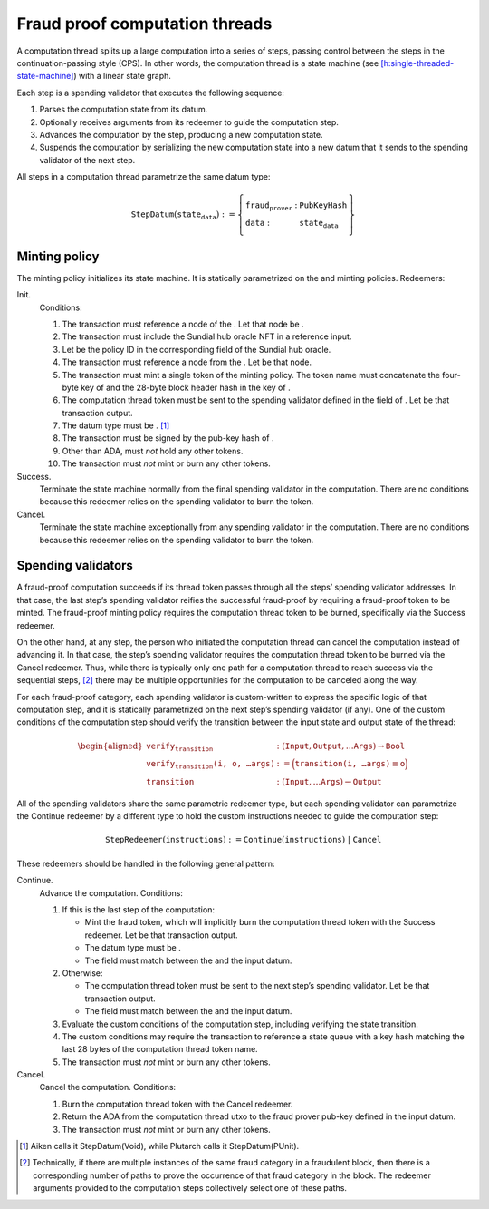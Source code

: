 Fraud proof computation threads
===============================

A computation thread splits up a large computation into a series of
steps, passing control between the steps in the continuation-passing
style (CPS). In other words, the computation thread is a state machine
(see
`[h:single-threaded-state-machine] <#h:single-threaded-state-machine>`__)
with a linear state graph.

Each step is a spending validator that executes the following sequence:

#. Parses the computation state from its datum.

#. Optionally receives arguments from its redeemer to guide the
   computation step.

#. Advances the computation by the step, producing a new computation
   state.

#. Suspends the computation by serializing the new computation state
   into a new datum that it sends to the spending validator of the next
   step.

All steps in a computation thread parametrize the same datum type:

.. math::

   \texttt{StepDatum}(\texttt{state_data}) := \left\{
       \begin{array}{ll}
           \texttt{fraud_prover} : & \texttt{PubKeyHash} \\\\
           \texttt{data} : & \texttt{state_data}
       \end{array}
   \right\}

Minting policy
--------------

The minting policy initializes its state machine. It is statically
parametrized on the and minting policies. Redeemers:

Init.
   Conditions:

   #. The transaction must reference a node of the . Let that node be .

   #. The transaction must include the Sundial hub oracle NFT in a
      reference input.

   #. Let be the policy ID in the corresponding field of the Sundial hub
      oracle.

   #. The transaction must reference a node from the . Let be that node.

   #. The transaction must mint a single token of the minting policy.
      The token name must concatenate the four-byte key of and the
      28-byte block header hash in the key of .

   #. The computation thread token must be sent to the spending
      validator defined in the field of . Let be that transaction
      output.

   #. The datum type must be . [1]_

   #. The transaction must be signed by the pub-key hash of .

   #. Other than ADA, must *not* hold any other tokens.

   #. The transaction must *not* mint or burn any other tokens.

Success.
   Terminate the state machine normally from the final spending
   validator in the computation. There are no conditions because this
   redeemer relies on the spending validator to burn the token.

Cancel.
   Terminate the state machine exceptionally from any spending validator
   in the computation. There are no conditions because this redeemer
   relies on the spending validator to burn the token.

Spending validators
-------------------

A fraud-proof computation succeeds if its thread token passes through
all the steps’ spending validator addresses. In that case, the last
step’s spending validator reifies the successful fraud-proof by
requiring a fraud-proof token to be minted. The fraud-proof minting
policy requires the computation thread token to be burned, specifically
via the Success redeemer.

On the other hand, at any step, the person who initiated the computation
thread can cancel the computation instead of advancing it. In that case,
the step’s spending validator requires the computation thread token to
be burned via the Cancel redeemer. Thus, while there is typically only
one path for a computation thread to reach success via the sequential
steps, [2]_ there may be multiple opportunities for the computation to
be canceled along the way.

For each fraud-proof category, each spending validator is custom-written
to express the specific logic of that computation step, and it is
statically parametrized on the next step’s spending validator (if any).
One of the custom conditions of the computation step should verify the
transition between the input state and output state of the thread:

.. math::

   \begin{aligned}
   \texttt{verify_transition} &: (\texttt{Input}, \texttt{Output}, \ldots \texttt{Args}) \to \texttt{Bool} \\\\
   \texttt{verify_transition(i, o, \ldots args)} &:= 
       \Bigl( \texttt{transition(i, \ldots args)} \equiv \texttt{o} \Bigr) \\\\
   \texttt{transition} &: (\texttt{Input}, \ldots \texttt{Args}) \to \texttt{Output}
   \end{aligned}

All of the spending validators share the same parametric redeemer type,
but each spending validator can parametrize the Continue redeemer by a
different type to hold the custom instructions needed to guide the
computation step:

.. math::

   \texttt{StepRedeemer}(\texttt{instructions}) :=
       \texttt{Continue}(\texttt{instructions}) \;|\;
       \texttt{Cancel}

These redeemers should be handled in the following general pattern:

Continue.
   Advance the computation. Conditions:

   #. If this is the last step of the computation:

      -  Mint the fraud token, which will implicitly burn the
         computation thread token with the Success redeemer. Let be that
         transaction output.

      -  The datum type must be .

      -  The field must match between the and the input datum.

   #. Otherwise:

      -  The computation thread token must be sent to the next step’s
         spending validator. Let be that transaction output.

      -  The field must match between the and the input datum.

   #. Evaluate the custom conditions of the computation step, including
      verifying the state transition.

   #. The custom conditions may require the transaction to reference a
      state queue with a key hash matching the last 28 bytes of the
      computation thread token name.

   #. The transaction must *not* mint or burn any other tokens.

Cancel.
   Cancel the computation. Conditions:

   #. Burn the computation thread token with the Cancel redeemer.

   #. Return the ADA from the computation thread utxo to the fraud
      prover pub-key defined in the input datum.

   #. The transaction must *not* mint or burn any other tokens.

.. [1]
   Aiken calls it StepDatum(Void), while Plutarch calls it
   StepDatum(PUnit).

.. [2]
   Technically, if there are multiple instances of the same fraud
   category in a fraudulent block, then there is a corresponding number
   of paths to prove the occurrence of that fraud category in the block.
   The redeemer arguments provided to the computation steps collectively
   select one of these paths.
